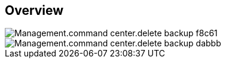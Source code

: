 
////

Used in:

_include/todo/Management.command_center.delete_backup.adoc


////

== Overview
image::Management.command_center.delete_backup-f8c61.png[]

image::Management.command_center.delete_backup-dabbb.png[]
